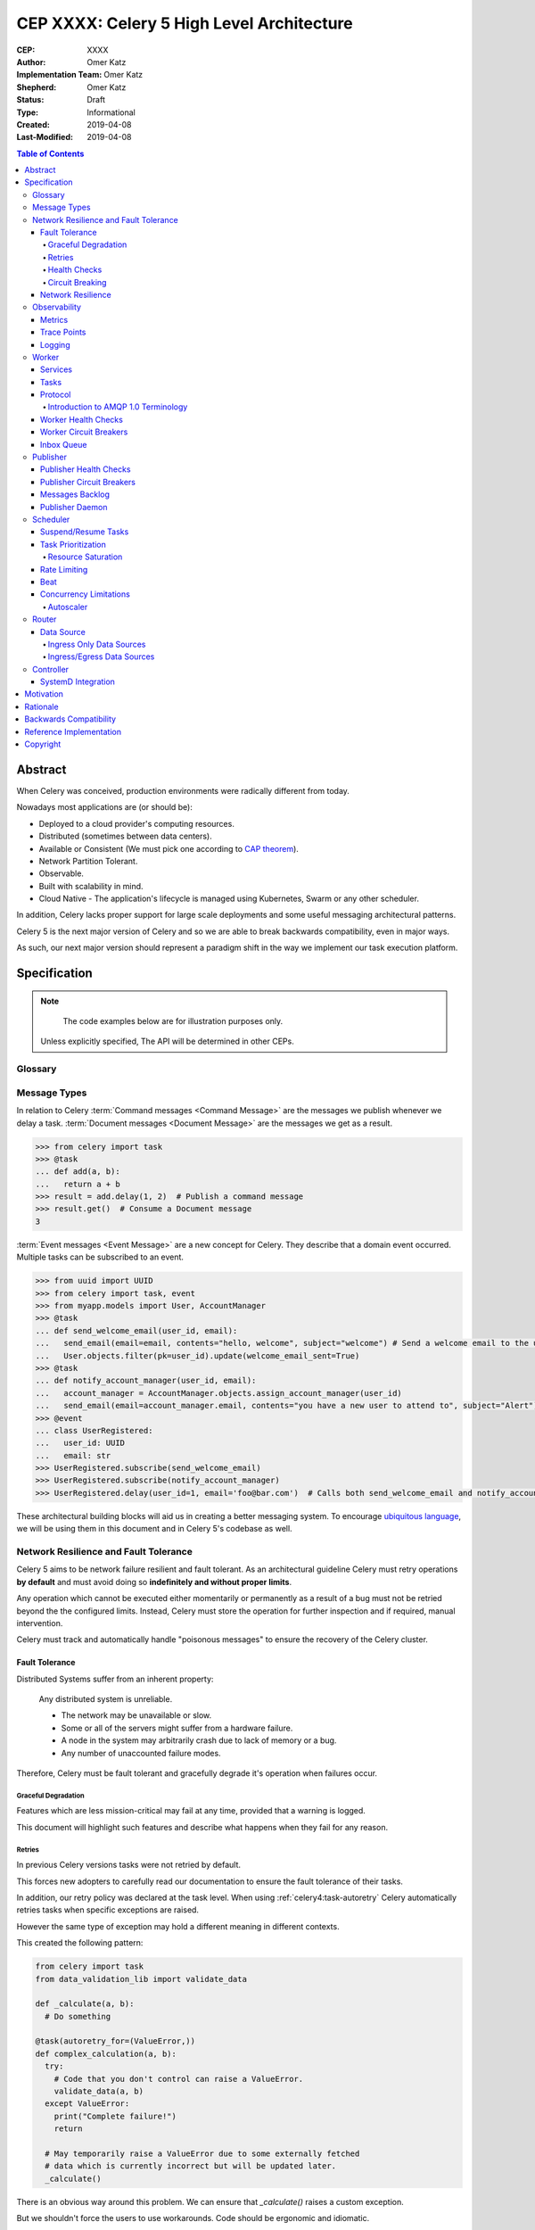 ==========================================
CEP XXXX: Celery 5 High Level Architecture
==========================================

:CEP: XXXX
:Author: Omer Katz
:Implementation Team: Omer Katz
:Shepherd: Omer Katz
:Status: Draft
:Type: Informational
:Created: 2019-04-08
:Last-Modified: 2019-04-08

.. contents:: Table of Contents
   :depth: 4
   :local:

Abstract
========

When Celery was conceived, production environments were radically different from today.

Nowadays most applications are (or should be):

* Deployed to a cloud provider's computing resources.
* Distributed (sometimes between data centers).
* Available or Consistent (We must pick one according to `CAP theorem`_).
* Network Partition Tolerant.
* Observable.
* Built with scalability in mind.
* Cloud Native - The application's lifecycle is managed using Kubernetes, Swarm or any other scheduler.

In addition, Celery lacks proper support for large scale deployments and some useful messaging architectural patterns.

Celery 5 is the next major version of Celery and so we are able to break backwards compatibility, even in major ways.

As such, our next major version should represent a paradigm shift in the way we implement our task execution platform.

Specification
=============

.. note::

	 The code examples below are for illustration purposes only.

   Unless explicitly specified, The API will be determined in other CEPs.

Glossary
--------

.. glossary::

  Message Broker
    `Enterprise Integration Patterns`_ defines a `Message Broker`_ as an architectural
    building block that can receive messages from
    multiple destinations, determine the correct destination and route the message
    to the correct channel.

  Command Message
    `Enterprise Integration Patterns`_ defines a `Command Message`_ as a
    message which instructs a worker to execute a task.

  Event Message
    `Enterprise Integration Patterns`_ defines an `Event Message`_ as a
    message which indicates that an event has occurred.

  Document Message
    `Enterprise Integration Patterns`_ defines an `Event Message`_ as a
    message containing data from a data source.

  Circuit Breaker
    Martin Fowler defines a `Circuit Breaker`_ in the following fashion:

      | The basic idea behind the circuit breaker is very simple.
      | You wrap a protected function call in a circuit breaker object, which monitors
      | for failures.
      | Once the failures reach a certain threshold, the circuit breaker trips,
      | and all further calls to the circuit breaker return with an error,
      | without the protected call being made at all.
      | Usually you'll also want some kind of monitor alert if the circuit breaker
      | trips.

  CAP Theorem
    TODO

  Availability
    TODO

  Fault Tolerance
    TODO

  Network Resilience
    According to Wikipedia `Network Resilience`_ is:

    | In computer networking: resilience is the ability to provide and maintain
    | an acceptable level of service in the face of faults and challenges to
    | normal operation.”
    | Threats and challenges for services can range from simple misconfiguration
    | over large scale natural disasters to targeted attacks.
    | As such, network resilience touches a very wide range of topics.
    | In order to increase the resilience of a given communication network,
    | the probable challenges and risks have to be identified
    | and appropriate resilience metrics have to be defined
    | for the service to be protected.

  Consistency
    TODO

  Network Partition Tolerance
    TODO

  Monitoring
    According to `fastly`_ monitoring is:

    | The activity of observing the state of a system over time.
    | It uses instrumentation for problem detection, resolution,
    | and continuous improvement.
    | Monitoring alerts are reactive–they tell you when a known issue has
    | already occurred
    | (i.e. maybe your available memory is too low or you need more compute).
    | Monitoring provides automated checks that you can execute against a
    | distributed system to make sure that none of the things you predicted
    | signify any trouble.
    | While monitoring these known quantities is important,
    | the practice also has limitations, including the fact that you are only
    | looking for known issues. Which begs an important question,
    | “what about the problems that you didn’t predict?”

  Observability
    According to Wikipedia in the context of control theory `Observability`_ is:

    | In control theory, observability is a measure of how well internal states
    | of a system can be inferred from knowledge of its external outputs.

    In the context of distributed systems observability is a super-set of
    :term:`monitoring`.

    According to `fastly`_ the three pillars of observability are:

    | Logs: Logs are a verbose representation of events that have happened.
    | Logs tell a linear story about an event using string processing
    | and regular expressions.
    | A common challenge with logs is that if you haven’t properly indexed
    | something, it will be difficult to find due to the sheer volume of
    | log data.
    | Traces: A trace captures a user’s journey through your application.
    | Traces provide end-to-end visibility and are useful when you need to
    | identify which components cause system errors, find performance
    | bottlenecks, or monitor flow through modules.
    | Metrics: Metrics can be either a point in time or monitored over
    | intervals.
    | These data points could be counters, gauges, etc.
    | They typically represent data over intervals, but sometimes sacrifice
    | details of an event in order to present data that is easier to assimilate.

  Structured Logging
    Structured Logging is a method to make log messages easy to process
    by machines.
    A usual log message is a timestamp, level and a message string.
    The context describing the logged event is embedded inside the message
    string.
    A structured log message store their context in a predetermined message
    format which allows machines to parse them more easily.

  JSON
    JSON stands for JavaScript Object Notation, which is a way to format data so
    that it can be transmitted from one place to another, most commonly between
    a server and a Web application.

  stdout
    Stdout, also known as standard output, is the default file descriptor
    where a process can write output.

Message Types
-------------

In relation to Celery :term:`Command messages <Command Message>`
are the messages we publish whenever we delay a task.
:term:`Document messages <Document Message>` are the messages we get as a result.

.. code-block:: pycon

  >>> from celery import task
  >>> @task
  ... def add(a, b):
  ...   return a + b
  >>> result = add.delay(1, 2)  # Publish a command message
  >>> result.get()  # Consume a Document message
  3

:term:`Event messages <Event Message>` are a new concept for Celery.
They describe that a domain event occurred.
Multiple tasks can be subscribed to an event.

.. code-block:: pycon

  >>> from uuid import UUID
  >>> from celery import task, event
  >>> from myapp.models import User, AccountManager
  >>> @task
  ... def send_welcome_email(user_id, email):
  ...   send_email(email=email, contents="hello, welcome", subject="welcome") # Send a welcome email to the user...
  ...   User.objects.filter(pk=user_id).update(welcome_email_sent=True)
  >>> @task
  ... def notify_account_manager(user_id, email):
  ...   account_manager = AccountManager.objects.assign_account_manager(user_id)
  ...   send_email(email=account_manager.email, contents="you have a new user to attend to", subject="Alert") # Send an email to the account manager...
  >>> @event
  ... class UserRegistered:
  ...   user_id: UUID
  ...   email: str
  >>> UserRegistered.subscribe(send_welcome_email)
  >>> UserRegistered.subscribe(notify_account_manager)
  >>> UserRegistered.delay(user_id=1, email='foo@bar.com')  # Calls both send_welcome_email and notify_account_manager with the provided arguments.

These architectural building blocks will aid us in creating a better messaging
system. To encourage `ubiquitous language`_, we will be using them in this
document and in Celery 5's codebase as well.

Network Resilience and Fault Tolerance
--------------------------------------

Celery 5 aims to be network failure resilient and fault tolerant.
As an architectural guideline Celery must retry operations **by default**
and must avoid doing so **indefinitely and without proper limits**.

Any operation which cannot be executed either momentarily or permanently
as a result of a bug must not be retried beyond the the configured limits.
Instead, Celery must store the operation for further inspection
and if required, manual intervention.

Celery must track and automatically handle "poisonous messages" to ensure
the recovery of the Celery cluster.

Fault Tolerance
+++++++++++++++

Distributed Systems suffer from an inherent property:

  Any distributed system is unreliable.

  * The network may be unavailable or slow.
  * Some or all of the servers might suffer from a hardware failure.
  * A node in the system may arbitrarily crash
    due to lack of memory or a bug.
  * Any number of unaccounted failure modes.

Therefore, Celery must be fault tolerant and gracefully degrade it's operation
when failures occur.

Graceful Degradation
~~~~~~~~~~~~~~~~~~~~

Features which are less mission-critical may fail at any time, provided that
a warning is logged.

This document will highlight such features and describe what happens when
they fail for any reason.

Retries
~~~~~~~

In previous Celery versions tasks were not retried by default.

This forces new adopters to carefully read our documentation to ensure
the fault tolerance of their tasks.

In addition, our retry policy was declared at the task level.
When using :ref:`celery4:task-autoretry` Celery automatically retries tasks
when specific exceptions are raised.

However the same type of exception may hold a different meaning in different
contexts.

This created the following pattern:

.. code-block:: python

  from celery import task
  from data_validation_lib import validate_data

  def _calculate(a, b):
    # Do something

  @task(autoretry_for=(ValueError,))
  def complex_calculation(a, b):
    try:
      # Code that you don't control can raise a ValueError.
      validate_data(a, b)
    except ValueError:
      print("Complete failure!")
      return

    # May temporarily raise a ValueError due to some externally fetched
    # data which is currently incorrect but will be updated later.
    _calculate()

There is an obvious way around this problem. We can ensure that `_calculate()`
raises a custom exception.

But we shouldn't force the users to use workarounds. Code should be ergonomic
and idiomatic.

Instead, we should allow users to declare sections as "poisonous" - tasks that
if retried will surely fail if they fail at those sections.

.. code-block:: python

  from celery import task, poisonous
  from data_validation_lib import validate_data

  def _calculate(a, b):
    # Do something

  @task(autoretry_for=(ValueError,))
  def complex_calculation(a, b):
    with poisonous():
      validate_data(a, b)

    # May temporarily raise a ValueError due to some externally fetched
    # data which is currently incorrect but will be updated later.
    _calculate()

Not all operations are equal. Some may be retried more than others.
Some may need to be retried less often.

Currently there are multiple ways to achieve this:

You can separate them to different tasks with a different retry policy:

.. code-block:: python

  from celery import task

  @task(retry_policy={
    'max_retries': 3,
    'interval_start': 0,
    'interval_step': 0.2,
    'interval_max': 0.2
  })
  def foo():
    second_operation()

  @task(retry_policy={
    'max_retries': 10,
    'interval_start': 0,
    'interval_step': 5,
    'interval_max': 120
  })
  def bar():
    first_operation()
    foo.delay()

Or you can wrap each code section in a try..except clause and call
:py:meth:`celery.app.task.Task.retry`.

.. code-block:: python

  @task(bind=True)
  def foo(self):
    try:
      # first operation
    except Exception:
      self.retry(retry_policy={
        'max_retries': 10,
        'interval_start': 0,
        'interval_step': 5,
        'interval_max': 120
      })

    try:
      first_operation()
    except Exception:
      self.retry(retry_policy={
        'max_retries': 10,
        'interval_start': 0,
        'interval_step': 5,
        'interval_max': 120
      })

    try:
      second_operation()
    except Exception:
      self.retry(retry_policy={
        'max_retries': 3,
        'interval_start': 0,
        'interval_step': 0.2,
        'interval_max': 0.2
      })

Those solutions are unnecessarily verbose. Instead, we could use a with clause
if all we want to do is retry.

.. code-block:: python

  @task
  def foo():
    with retry(max_retries=10, interval_start=0, interval_step=5, interval_max=120):
      first_operation()

    with retry(max_retries=10, interval_start=0, interval_step=5, interval_max=120):
      second_operation()

By default messages which cannot be re-published will be stored
in the :ref:`draft/celery-5-high-level-architecture:messages backlog`.

Implementers may provide other fallbacks such as executing the retried task
in the same worker or abandoning the task entirely.

Health Checks
~~~~~~~~~~~~~

Health Checks are used in Celery to verify that a worker is able to
successfully execute a :ref:`task <draft/celery-5-high-level-architecture:Tasks>`
or a :ref:`service <draft/celery-5-high-level-architecture:Services>`.

The :ref:`draft/celery-5-high-level-architecture:Scheduler` is responsible
for scheduling the health checks for execution in each worker after
each time the configured period of time lapses.

Whenever a health check should be executed the
:ref:`draft/celery-5-high-level-architecture:Scheduler` instructs the
:ref:`draft/celery-5-high-level-architecture:Publisher` to send the
`<health check name>_expired` :term:`Event Message` to each worker's
:ref:`draft/celery-5-high-level-architecture:Inbox Queue`.

Workers which have tasks subscribed to the event will
execute all the subscribed tasks in order to determine the state of the
health check.

Health Checks can handle :term:`Document Messages <Document Message>` as input
from :ref:`draft/celery-5-high-level-architecture:Ingress Only Data Sources`.

This is useful when you want to respond to an alert from a monitoring system
or when you want to verify that all incoming data from said source is
valid at all times before executing the task.

In addition to tasks, Health Checks can also use
:ref:`draft/celery-5-high-level-architecture:Services` in order to track
changes in the environment it is running on.

.. admonition:: Example

  We have a task which requires 8GB of memory to complete.
  The worker runs a service which constantly monitors the system's available
  memory.
  If there is not enough memory it changes the task's health check to the
  **Unhealthy** state.

If a task or a service that is part of a health check fails unexpectedly it
is ignored and an error message is logged.

Celery provides many types of health checks in order to verify that it can
operate without any issues.

Users may implement their own health checks in addition to the built-in health
checks.

Some health checks are specific to the worker they are executing on.
Therefore, their state is stored in-memory in the worker.

Other health checks are global to all or a group of workers.
As such, their state is stored externally.

If the state storage for health checks is not provided, these health checks
are disabled.

Health Checks can be associated with tasks in order to ensure that they are
likely to succeed. Multiple Health Check failures may trigger
a :term:`Circuit Breaker` which will prevent the task from running for a period
of time or automatically mark it as failed.

Each Health Check declares its possible states.
Sometimes it makes sense to try to execute a task anyway even if the
health check occasionally fails.

.. admonition:: Example

  A health check that verifies whether we can send a HTTP request to an endpoint
  has multiple states.

  The health check performs an
  `OPTIONS <https://developer.mozilla.org/en-US/docs/Web/HTTP/Methods/OPTIONS>`_
  HTTP request to that endpoint and expects it to respond within the specified
  timeout.

  The health check is in a **Healthy** state if all the following conditions are
  met:

  * The DNS server is responding within the specified time limit and is
    resolving the address correctly.
  * The TLS certificates are valid and the connection is secure.
  * The Intrusion Detection System reports that the network is secure.
  * The HTTP method we're about to use is listed in the OPTIONS response's
    `ALLOW <https://developer.mozilla.org/en-US/docs/Web/HTTP/Headers/Allow>`_
    header.
  * The content type we're about to format the request in is listed in the
    OPTIONS response's
    `ACCEPT <https://developer.mozilla.org/en-US/docs/Web/HTTP/Headers/Accept>`_
    header.
  * The OPTIONS request responds within the specified time limits.
  * The OPTIONS request responds with
    `200 OK <https://developer.mozilla.org/en-US/docs/Web/HTTP/Status/200>`_
    status.

  In addition, the actual request performed in the task must also stand in the
  aforementioned conditions. Otherwise, the health check will change it's state.

  The health check can be in an **Insecure** state if one or more of the
  following conditions are met:

  * The TLS certificates are invalid for any reason.
  * The Intrusion Detection System has reported that the network is compromised
    for any reason.

  It is up for the user to configure the :term:`Circuit Breaker` to prevent
  insecure requests from being executed.

  The health check can be in an **Degraded** state if one or more of the
  following conditions are met:

  * The request does not reply with a 2xx HTTP status.
  * The request responds slowly and almost reaches it's time limits.

  It is up for the user to configure the :term:`Circuit Breaker` to prevent
  requests from being executed after multiple attempts or not all.

  The health check can be in an **Unhealthy** state if one or more of the
  following conditions are met:

  * The request responds with a 500 HTTP status.
  * The request's response has not been received within the specified time
    limits.

  It is up for the user to configure the :term:`Circuit Breaker` to prevent
  requests from being executed if there is an issue with the endpoint.

  The health check can be in an **Permanently Unavailable** state if one or more
  of the following conditions are met:

  * The request responds with a
    `404 Not Found <https://developer.mozilla.org/en-US/docs/Web/HTTP/Status/404>`_
    HTTP status.
  * The HTTP method we're about to use is not allowed.
  * The content type we're about to use is not allowed.

Circuit Breaking
~~~~~~~~~~~~~~~~

Celery 5 introduces the concept of :term:`Circuit Breaker` into the framework.

Network Resilience
++++++++++++++++++

Observability
-------------

One of Celery 5's goals is to be :term:`observable <Observability>`.

Each Celery component will record statistics, provide trace points for
application monitoring tools and distributed tracing tools and emit log messages
when appropriate.

Metrics
+++++++

Trace Points
++++++++++++

Logging
+++++++

All log messages must be structured.
:term:`Structured logs <Structured Logging>` provide context for our users
which allows them to debug problems more easily and aids the developers
to resolve bugs in Celery.

The structure of a log message is determined whenever a component
is initialized.

During initialization, an attempt will be made to detect how the component
lifecycle is managed.
If all attempts are unsuccessful, the logs will be formatted using
:term:`JSON` and will be printed to stdout.

Celery will provide an extension point for detection of different
runtimes.

.. admonition:: Example

  If a component's lifecycle is managed by a SystemD service,
  Celery will detect that the `JOURNAL_STREAM`_ environment variable
  is set when the process starts and use it's value to transmit structured
  data into `journald`_.

Whenever Celery fails to log a message for any reason it publishes a command
to the worker's :ref:`draft/celery-5-high-level-architecture:Inbox Queue`
in order to log the message again.
As usual messages which fail to be published are stored in the
:ref:`draft/celery-5-high-level-architecture:messages backlog`.

Worker
------

Services
++++++++

Tasks
+++++

Protocol
++++++++

Introduction to AMQP 1.0 Terminology
~~~~~~~~~~~~~~~~~~~~~~~~~~~~~~~~~~~~

Worker Health Checks
++++++++++++++++++++

The Worker will perform health checks to ensure that it can execute
a task without errors.

A task may have more than one health check. However, that does not necessarily
means that if any of the health checks fail a configured number of times
it will trip a Circuit Breaker.

Task health checks have the following states:

* **Healthy** - The task will be executed without errors.
* **Degraded** - The task may fail, in which case it will be retried later.
* **Unhealthy** - The task will surely fail and thus is rejected.

A user can associate a health check with multiple Circuit Breakers.

The API for task health checks will be determined in another CEP.

Worker Circuit Breakers
+++++++++++++++++++++++

Each task has it's own Circuit Breaker.

Whenever a circuit breaker trips, the worker will emit a warning log message.

The user will configure the following properties of the Circuit Breaker:

* How many times the health checks may fail before
  the circuit breaker trips.
* The period of time after which the circuit is yet
  again closed. That time period may grow linearly or exponentially.
* How many circuit breaker trips during a period of time should cause the worker
  to produce an error log message instead of a warning log message.
* The period of time after which the circuit breaker downgrades
  it's log level back to warning.

.. admonition:: Example

  We allow 2 **Unhealthy** health checks
  and/or 10 **Degraded** health checks in a period of 10 seconds.

  If we cross that threshold, the circuit breaker trips.

  The circuit will be closed again after 30 seconds. Afterwards, the task can
  be executed again.

  If 3 consequent circuit breaker trips occurred during a period of 5 minutes,
  all circuit breaker trips will emit an error log message instead of a warning.

  The circuit breaker will downgrade it's log level after 30 minutes.

Inbox Queue
+++++++++++

Each worker declares an inbox queue in the :term:`Message Broker`.

Publishers may publish messages to that queue in order to execute tasks on a
specific worker.

Celery uses the Inbox Queue to defer execution of the worker's internal tasks.

While disabling the inbox queue is possible, some functionality will be lost.

Publisher
---------

The Publisher is responsible for publishing messages to a :term:`Message Broker`.

It is responsible for publishing the message to the appropriate broker cluster
according to the configuration provided to the publisher.

The publisher must be able to run in-process inside a long-running thread
or a long running co-routine.

It can also be run using a separate daemon which can serve all the processes
publishing to the message brokers.

Publisher Health Checks
+++++++++++++++++++++++

The Publisher will perform health checks to ensure that the message broker
the user is publishing to is available.

If a health check fails a configured number of times, the relevant
:term:`Circuit Breaker` is tripped.

Each :term:`Message Broker` Celery supports must provide an implementation for
the default health checks the Publisher will use for verifying its
availability for new messages.

Further health checks can be defined by the user.
These health checks allows the user to avoid publishing tasks if for example
a 3rd party API endpoint is not available or slow, if the database
the user stores the results in is available or any other check for that matter.

Publisher Circuit Breakers
++++++++++++++++++++++++++

Each :ref:`health check <draft/celery-5-high-level-architecture:Health Checks>` has it's own Circuit Breaker.
Once a circuit breaker is tripped, the messages are stored
in the :ref:`draft/celery-5-high-level-architecture:messages backlog` until the health check recovers and the circuit
is once again closed.

Messages Backlog
++++++++++++++++

The messages backlog is a temporary queue of messages yet to be published to
the appropriate broker cluster.

In the event where messages cannot be published for any reason, the messages
are kept inside the queue.

By default, an in-memory queue will be used. The user may provide another
implementation which stores the messages on-disk or in a central database.

Implementers should take into account what happens whenever writing to the
messages backlog fails.

The default fallback mechanism will append the messages into an in-memory queue.
These messages will be published first in order to avoid message loss in case
the publisher goes down for any reason.

Publisher Daemon
++++++++++++++++

In sufficiently large deployments, one server runs multiple workloads which
may publish to a :term:`Message Broker`.

Therefore, it is unnecessary to maintain a publisher for each process that
publishes to a :term:`Message Broker`.

In such cases, a Publisher Daemon can be used. The publishing processes will
specify it as their target and communicate the messages to be published via
a socket.

If a disk based queue is used, the user may configure Celery to write to it
directly, provided that the queue can perform inserts and deletes concurrently.

Scheduler
---------

The scheduler is responsible for managing the scheduling of tasks for execution.

The scheduler is implemented as a worker which listens to messages directly
from other Celery components instead of using a broker.

The scheduler calculates the amount of tasks to be executed in any given time
in order to make cluster wide decisions when autoscaling workers or increasing
concurrency for an existing worker.
To do so it communicates with the Controller.

The scheduler is aware when tasks should no longer be executed due to manual
intervention or a circuit breaker trip. To do so, it orders the router to avoid
consuming the task or rejecting it.
To do so it communicates with the Router.

Suspend/Resume Tasks
++++++++++++++++++++

Whenever a Circuit Breaker trips, the Router must issue an event
to the scheduler. The exact payload of the suspension event will be determined
in another CEP.

This will notify the scheduler that it no longer has to take this task into
account when calculating the Celery workers cluster capacity.

The user may elect to send this event directly to the scheduler if suspension
of execution is required (E.g. The task interacts with a database which is
going under expected maintenance).

Once scheduling can be resumed, the Router another event to the scheduler.
The exact payload of the resumption event will be determined in another CEP.

Task Prioritization
+++++++++++++++++++

Resource Saturation
~~~~~~~~~~~~~~~~~~~

Rate Limiting
+++++++++++++

A user may impose a rate limit on the execution of a task.

For example, we only want to run 200 `send_welcome_email()` tasks per minute
in order to avoid decreasing our email reputation.

Tasks may define a global rate limit or a per worker rate limit.

Whenever a task reaches it's rate limit, an event is published
to the :ref:`draft/celery-5-high-level-architecture:Router`'s
:ref:`draft/celery-5-high-level-architecture:Inbox Queue`.
The event notifies the Router that it should not consume or reject these tasks.
The exact payload of the rate limiting event will be determined
in another CEP.

Beat
++++

Concurrency Limitations
+++++++++++++++++++++++

Autoscaler
~~~~~~~~~~

Router
------

The Router is responsible for managing the connection to a message broker and
consuming messages from the broker.

The Router can maintain a connection to a cluster of message brokers or even
clusters of message brokers.

Data Source
+++++++++++

Ingress Only Data Sources
~~~~~~~~~~~~~~~~~~~~~~~~~

Ingress/Egress Data Sources
~~~~~~~~~~~~~~~~~~~~~~~~~~~

Controller
----------

The Controller is responsible for managing the lifecycle of all other Celery
components.

It spawns the :ref:`Workers <draft/celery-5-high-level-architecture:Worker>`, :ref:`Routers <draft/celery-5-high-level-architecture:Router>`,
:ref:`Schedulers <draft/celery-5-high-level-architecture:Scheduler>` and if configured and possible,
the :term:`Message Brokers <Message Broker>` as well.

By default, the Controller creates sub-processes for
all the required components. This is suitable for small scale deployments
or for deployments where SystemD is unavailable.

SystemD Integration
+++++++++++++++++++

Unless it is explicitly overridden by the configuration, whenever the Controller
is run as a SystemD service, it will use SystemD to spawn all other Celery
components.

Celery will provide the required services for such a deployment.

The Controller will use the `sd_notify`_ protocol to announce when the cluster
is fully operational.

.. note::

  The Controller is meant to be run as a user service.
  If the Controller is run with root privileges, a log message with
  the warning level will be emitted.

Motivation
==========

Rationale
=========

Backwards Compatibility
=======================

Reference Implementation
========================

Copyright
=========

This document has been placed in the public domain per the Creative Commons
CC0 1.0 Universal license (https://creativecommons.org/publicdomain/zero/1.0/deed).

.. _CAP theorem: https://dzone.com/articles/understanding-the-cap-theorem
.. _Enterprise Integration Patterns: https://www.enterpriseintegrationpatterns.com
.. _Command Message: https://www.enterpriseintegrationpatterns.com/patterns/messaging/CommandMessage.html
.. _Event Message: https://www.enterpriseintegrationpatterns.com/patterns/messaging/EventMessage.html
.. _Document Message: https://www.enterpriseintegrationpatterns.com/patterns/messaging/DocumentMessage.html
.. _ubiquitous language: https://martinfowler.com/bliki/UbiquitousLanguage.html
.. _Message Broker: https://www.enterpriseintegrationpatterns.com/patterns/messaging/MessageBroker.html
.. _Circuit Breaker: https://martinfowler.com/bliki/CircuitBreaker.html
.. _JOURNAL_STREAM: https://www.freedesktop.org/software/systemd/man/systemd.exec.html#%24JOURNAL_STREAM
.. _journald: https://www.freedesktop.org/software/systemd/man/systemd-journald.service.html
.. _sd_notify: https://www.freedesktop.org/software/systemd/man/sd_notify.html
.. _Network Resilience: https://en.wikipedia.org/wiki/Resilience_(network)
.. _Observability: https://en.wikipedia.org/wiki/Observability
.. _fastly: https://www.fastly.com/blog/monitoring-vs-observability
